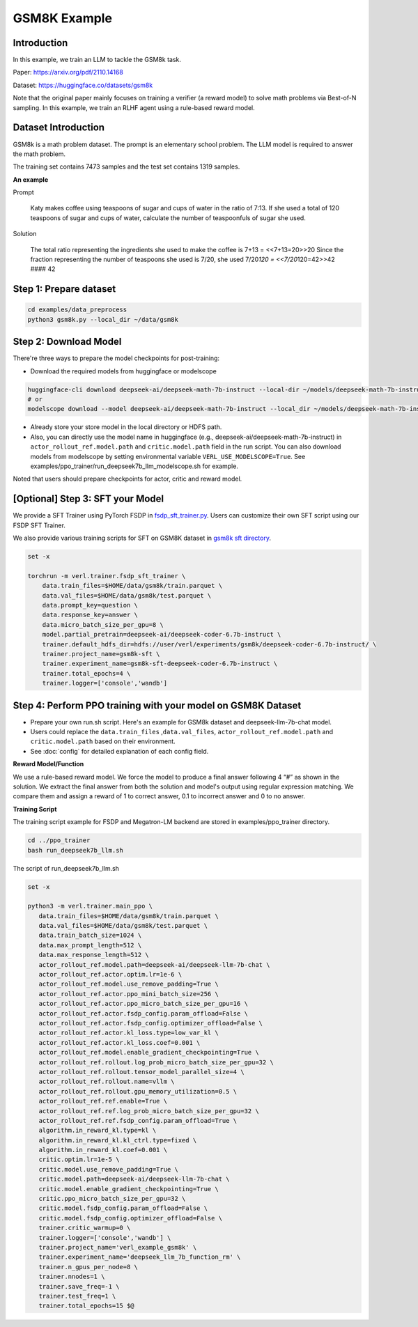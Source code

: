 GSM8K Example
=============

Introduction
------------

In this example, we train an LLM to tackle the GSM8k task.

Paper: https://arxiv.org/pdf/2110.14168

Dataset: https://huggingface.co/datasets/gsm8k

Note that the original paper mainly focuses on training a verifier (a
reward model) to solve math problems via Best-of-N sampling. In this
example, we train an RLHF agent using a rule-based reward model.

Dataset Introduction
--------------------

GSM8k is a math problem dataset. The prompt is an elementary school
problem. The LLM model is required to answer the math problem.

The training set contains 7473 samples and the test set contains 1319
samples.

**An example**

Prompt

   Katy makes coffee using teaspoons of sugar and cups of water in the
   ratio of 7:13. If she used a total of 120 teaspoons of sugar and cups
   of water, calculate the number of teaspoonfuls of sugar she used.

Solution

   The total ratio representing the ingredients she used to make the
   coffee is 7+13 = <<7+13=20>>20 Since the fraction representing the
   number of teaspoons she used is 7/20, she used 7/20\ *120 =
   <<7/20*\ 120=42>>42 #### 42

Step 1: Prepare dataset
-----------------------

.. code:: bash

   cd examples/data_preprocess
   python3 gsm8k.py --local_dir ~/data/gsm8k

Step 2: Download Model
----------------------

There're three ways to prepare the model checkpoints for post-training:

- Download the required models from huggingface or modelscope

.. code:: bash

   huggingface-cli download deepseek-ai/deepseek-math-7b-instruct --local-dir ~/models/deepseek-math-7b-instruct --local-dir-use-symlinks False
   # or
   modelscope download --model deepseek-ai/deepseek-math-7b-instruct --local_dir ~/models/deepseek-math-7b-instruct

- Already store your store model in the local directory or HDFS path.
- Also, you can directly use the model name in huggingface (e.g.,
  deepseek-ai/deepseek-math-7b-instruct) in
  ``actor_rollout_ref.model.path`` and ``critic.model.path`` field in
  the run script. You can also download models from modelscope by setting environmental variable ``VERL_USE_MODELSCOPE=True``.
  See examples/ppo_trainer/run_deepseek7b_llm_modelscope.sh for example.

Noted that users should prepare checkpoints for actor, critic and reward
model.

[Optional] Step 3: SFT your Model
---------------------------------

We provide a SFT Trainer using PyTorch FSDP in
`fsdp_sft_trainer.py <https://github.com/volcengine/verl/blob/main/verl/trainer/fsdp_sft_trainer.py>`_. 
Users can customize their own SFT
script using our FSDP SFT Trainer.

We also provide various training scripts for SFT on GSM8K dataset in `gsm8k sft directory <https://github.com/volcengine/verl/blob/main/examples/sft/gsm8k/>`_.

.. code:: shell

   set -x

   torchrun -m verl.trainer.fsdp_sft_trainer \
       data.train_files=$HOME/data/gsm8k/train.parquet \
       data.val_files=$HOME/data/gsm8k/test.parquet \
       data.prompt_key=question \
       data.response_key=answer \
       data.micro_batch_size_per_gpu=8 \
       model.partial_pretrain=deepseek-ai/deepseek-coder-6.7b-instruct \
       trainer.default_hdfs_dir=hdfs://user/verl/experiments/gsm8k/deepseek-coder-6.7b-instruct/ \
       trainer.project_name=gsm8k-sft \
       trainer.experiment_name=gsm8k-sft-deepseek-coder-6.7b-instruct \
       trainer.total_epochs=4 \
       trainer.logger=['console','wandb']

Step 4: Perform PPO training with your model on GSM8K Dataset
-------------------------------------------------------------

- Prepare your own run.sh script. Here's an example for GSM8k dataset
  and deepseek-llm-7b-chat model.
- Users could replace the ``data.train_files`` ,\ ``data.val_files``,
  ``actor_rollout_ref.model.path`` and ``critic.model.path`` based on
  their environment.
- See :doc:`config` for detailed explanation of each config field.

**Reward Model/Function**

We use a rule-based reward model. We force the model to produce a final
answer following 4 “#” as shown in the solution. We extract the final
answer from both the solution and model's output using regular
expression matching. We compare them and assign a reward of 1 to correct
answer, 0.1 to incorrect answer and 0 to no answer.

**Training Script**

The training script example for FSDP and Megatron-LM backend are stored in examples/ppo_trainer directory.

.. code:: bash

   cd ../ppo_trainer
   bash run_deepseek7b_llm.sh

The script of run_deepseek7b_llm.sh

.. code:: bash

   set -x

   python3 -m verl.trainer.main_ppo \
      data.train_files=$HOME/data/gsm8k/train.parquet \
      data.val_files=$HOME/data/gsm8k/test.parquet \
      data.train_batch_size=1024 \
      data.max_prompt_length=512 \
      data.max_response_length=512 \
      actor_rollout_ref.model.path=deepseek-ai/deepseek-llm-7b-chat \
      actor_rollout_ref.actor.optim.lr=1e-6 \
      actor_rollout_ref.model.use_remove_padding=True \
      actor_rollout_ref.actor.ppo_mini_batch_size=256 \
      actor_rollout_ref.actor.ppo_micro_batch_size_per_gpu=16 \
      actor_rollout_ref.actor.fsdp_config.param_offload=False \
      actor_rollout_ref.actor.fsdp_config.optimizer_offload=False \
      actor_rollout_ref.actor.kl_loss.type=low_var_kl \
      actor_rollout_ref.actor.kl_loss.coef=0.001 \
      actor_rollout_ref.model.enable_gradient_checkpointing=True \
      actor_rollout_ref.rollout.log_prob_micro_batch_size_per_gpu=32 \
      actor_rollout_ref.rollout.tensor_model_parallel_size=4 \
      actor_rollout_ref.rollout.name=vllm \
      actor_rollout_ref.rollout.gpu_memory_utilization=0.5 \
      actor_rollout_ref.ref.enable=True \
      actor_rollout_ref.ref.log_prob_micro_batch_size_per_gpu=32 \
      actor_rollout_ref.ref.fsdp_config.param_offload=True \
      algorithm.in_reward_kl.type=kl \
      algorithm.in_reward_kl.kl_ctrl.type=fixed \
      algorithm.in_reward_kl.coef=0.001 \
      critic.optim.lr=1e-5 \
      critic.model.use_remove_padding=True \
      critic.model.path=deepseek-ai/deepseek-llm-7b-chat \
      critic.model.enable_gradient_checkpointing=True \
      critic.ppo_micro_batch_size_per_gpu=32 \
      critic.model.fsdp_config.param_offload=False \
      critic.model.fsdp_config.optimizer_offload=False \
      trainer.critic_warmup=0 \
      trainer.logger=['console','wandb'] \
      trainer.project_name='verl_example_gsm8k' \
      trainer.experiment_name='deepseek_llm_7b_function_rm' \
      trainer.n_gpus_per_node=8 \
      trainer.nnodes=1 \
      trainer.save_freq=-1 \
      trainer.test_freq=1 \
      trainer.total_epochs=15 $@
